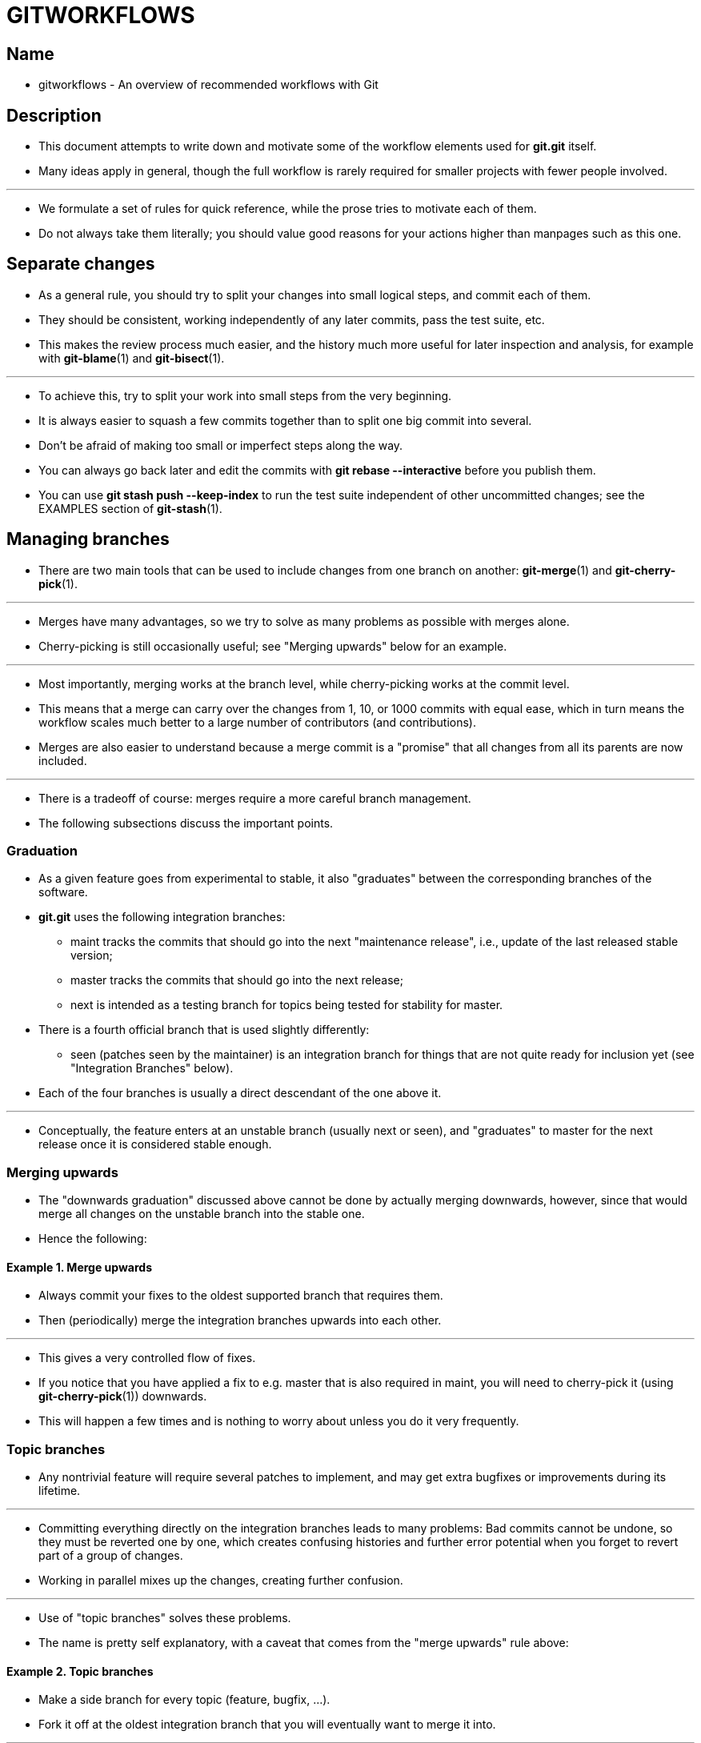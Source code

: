 = GITWORKFLOWS
:source-highlighter: rouge

== Name

* gitworkflows - An overview of recommended workflows with Git

== Description

* This document attempts to write down and motivate some of the workflow
  elements used for *git.git* itself.
* Many ideas apply in general, though the full workflow is rarely required for
  smaller projects with fewer people involved.

'''

* We formulate a set of [.underline]#rules# for quick reference, while the prose
  tries to motivate each of them.
* Do not always take them literally; you should value good reasons for your
  actions higher than manpages such as this one.

== Separate changes

* As a general rule, you should try to split your changes into small logical
  steps, and commit each of them.
* They should be consistent, working independently of any later commits, pass
  the test suite, etc.
* This makes the review process much easier, and the history much more useful
  for later inspection and analysis, for example with *git-blame*(1) and
  *git-bisect*(1).

'''

* To achieve this, try to split your work into small steps from the very
  beginning.
* It is always easier to squash a few commits together than to split one big
  commit into several.
* Don't be afraid of making too small or imperfect steps along the way.
* You can always go back later and edit the commits with *git rebase
  --interactive* before you publish them.
* You can use *git stash push --keep-index* to run the test suite independent of
  other uncommitted changes; see the EXAMPLES section of *git-stash*(1).

== Managing branches

* There are two main tools that can be used to include changes from one branch
  on another: *git-merge*(1) and *git-cherry-pick*(1).

'''

* Merges have many advantages, so we try to solve as many problems as possible
  with merges alone.
* Cherry-picking is still occasionally useful; see "Merging upwards" below for
  an example.

'''

* Most importantly, merging works at the branch level, while cherry-picking
  works at the commit level.
* This means that a merge can carry over the changes from 1, 10, or 1000 commits
  with equal ease, which in turn means the workflow scales much better to a
  large number of contributors (and contributions).
* Merges are also easier to understand because a merge commit is a "promise"
  that all changes from all its parents are now included.

'''

* There is a tradeoff of course: merges require a more careful branch management.
* The following subsections discuss the important points.

=== Graduation

* As a given feature goes from experimental to stable, it also "graduates"
  between the corresponding branches of the software.
* *git.git* uses the following [.underline]#integration branches#:
** [.underline]#maint# tracks the commits that should go into the next
   "maintenance release", i.e., update of the last released stable version;
** [.underline]#master# tracks the commits that should go into the next release;
** [.underline]#next# is intended as a testing branch for topics being tested
   for stability for master.

* There is a fourth official branch that is used slightly differently:
** [.underline]#seen# (patches seen by the maintainer) is an integration branch
   for things that are not quite ready for inclusion yet (see "Integration
   Branches" below).

* Each of the four branches is usually a direct descendant of the one above it.

'''

* Conceptually, the feature enters at an unstable branch (usually
  [.underline]#next# or [.underline]#seen#), and "graduates" to
  [.underline]#master# for the next release once it is considered stable enough.

=== Merging upwards

* The "downwards graduation" discussed above cannot be done by actually merging
  downwards, however, since that would merge [.underline]#all# changes on the
  unstable branch into the stable one.
* Hence the following:

==== Example 1. Merge upwards

* Always commit your fixes to the oldest supported branch that requires them.
* Then (periodically) merge the integration branches upwards into each other.

'''

* This gives a very controlled flow of fixes.
* If you notice that you have applied a fix to e.g. [.underline]#master# that is
  also required in [.underline]#maint#, you will need to cherry-pick it (using
  *git-cherry-pick*(1)) downwards.
* This will happen a few times and is nothing to worry about unless you do it
  very frequently.

=== Topic branches

* Any nontrivial feature will require several patches to implement, and may get
  extra bugfixes or improvements during its lifetime.

'''

* Committing everything directly on the integration branches leads to many
  problems: Bad commits cannot be undone, so they must be reverted one by one,
  which creates confusing histories and further error potential when you forget to
  revert part of a group of changes.
* Working in parallel mixes up the changes, creating further confusion.

'''

* Use of "topic branches" solves these problems.
* The name is pretty self explanatory, with a caveat that comes from the "merge
  upwards" rule above:

==== Example 2. Topic branches

* Make a side branch for every topic (feature, bugfix, ...).
* Fork it off at the oldest integration branch that you will eventually want to
  merge it into.

'''

* Many things can then be done very naturally:
** To get the feature/bugfix into an integration branch, simply merge it.
*** If the topic has evolved further in the meantime, merge again.
**** Note that you do not necessarily have to merge it to the oldest integration branch first.
***** For example, you can first merge a bugfix to [.underline]#next#, give it
     some testing time, and merge to [.underline]#maint# when you know it is stable.

** If you find you need new features from the branch [.underline]#other# to
   continue working on your topic, merge [.underline]#other# to
   [.underline]#topic#.
*** However, do not do this "just habitually", see below.

** If you find you forked off the wrong branch and want to move it "back in
   time", use *git-rebase*(1).

* Note that the last point clashes with the other two: a topic that has been
  merged elsewhere should not be rebased.
* See the section on RECOVERING FROM UPSTREAM REBASE in *git-rebase*(1).

'''

* We should point out that "habitually" (regularly for no real reason) merging
  an integration branch into your topics -- and by extension, merging anything
  upstream into anything downstream on a regular basis -- is frowned upon:

==== Example 3. Merge to downstream only at well-defined points

* Do not merge to downstream except with a good reason: upstream API changes
  affect your branch; your branch no longer merges to upstream cleanly; etc.

'''

* Otherwise, the topic that was merged to suddenly contains more than a single
  (well-separated) change.
* The many resulting small merges will greatly clutter up history.
* Anyone who later investigates the history of a file will have to find out
  whether that merge affected the topic in development.
* An upstream might even inadvertently be merged into a "more stable" branch.
* And so on.

=== Throw-away integration

* If you followed the last paragraph, you will now have many small topic
  branches, and occasionally wonder how they interact.
* Perhaps the result of merging them does not even work?
* But on the other hand, we want to avoid merging them anywhere "stable" because
  such merges cannot easily be undone.

'''

* The solution, of course, is to make a merge that we can undo: merge into a
  throw-away branch.

==== Example 4. Throw-away integration branches

* To test the interaction of several topics, merge them into a throw-away branch.
* You must never base any work on such a branch!

'''

* If you make it (very) clear that this branch is going to be deleted right
  after the testing, you can even publish this branch, for example to give the
  testers a chance to work with it, or other developers a chance to see if their
  in-progress work will be compatible.
* *git.git* has such an official throw-away integration branch called
  [.underline]#seen#.

=== Branch management for a release

* Assuming you are using the merge approach discussed above, when you are
  releasing your project you will need to do some additional branch management
  work.

'''

* A feature release is created from the [.underline]#master# branch, since
  [.underline]#master# tracks the commits that should go into the next feature
  release.

'''

* The [.underline]#master# branch is supposed to be a superset of
  [.underline]#maint#.
* If this condition does not hold, then [.underline]#maint# contains some
  commits that are not included on [.underline]#master#.
* The fixes represented by those commits will therefore not be included in your
  feature release.

'''

* To verify that [.underline]#master# is indeed a superset of
  [.underline]#maint#, use git log:

==== Example 5. Verify [.underline]#master# is a superset of [.underline]#maint#

[source,sh]
git log master..maint

* This command should not list any commits.
* Otherwise, check out [.underline]#master# and merge [.underline]#maint# into
  it.

'''

* Now you can proceed with the creation of the feature release.
* Apply a tag to the tip of [.underline]#master# indicating the release
  version:

==== Example 6. Release tagging

[source,sh]
git tag -s -m "Git X.Y.Z" vX.Y.Z master

* You need to push the new tag to a public Git server (see "DISTRIBUTED
  WORKFLOWS" below).
* This makes the tag available to others tracking your project.
* The push could also trigger a post-update hook to perform release-related
  items such as building release tarballs and preformatted documentation pages.

'''

* Similarly, for a maintenance release, [.underline]#maint# is tracking the
  commits to be released.
* Therefore, in the steps above simply tag and push [.underline]#maint# rather
  than [.underline]#master#.

=== Maintenance branch management after a feature release

* After a feature release, you need to manage your maintenance branches.

'''

* First, if you wish to continue to release maintenance fixes for the feature
  release made before the recent one, then you must create another branch to
  track commits for that previous release.

'''

* To do this, the current maintenance branch is copied to another branch named
  with the previous release version number (e.g. maint-X.Y.(Z-1) where X.Y.Z is
  the current release).

==== Example 7. Copy maint

[source,sh]
git branch maint-X.Y.(Z-1) maint

* The [.underline]#maint# branch should now be fast-forwarded to the newly
  released code so that maintenance fixes can be tracked for the current
  release:

==== Example 8. Update maint to new release

[source,sh]
git checkout maint
git merge --ff-only master

* If the merge fails because it is not a fast-forward, then it is possible some
  fixes on [.underline]#maint# were missed in the feature release.
* This will not happen if the content of the branches was verified as described
  in the previous section.

=== Branch management for next and seen after a feature release

* After a feature release, the integration branch [.underline]#next# may
  optionally be rewound and rebuilt from the tip of [.underline]#master# using
  the surviving topics on [.underline]#next#:

==== Example 9. Rewind and rebuild next

[source,sh]
git switch -C next master
git merge ai/topic_in_next1
git merge ai/topic_in_next2
...

* The advantage of doing this is that the history of [.underline]#next# will be
  clean.
* For example, some topics merged into [.underline]#next# may have initially
  looked promising, but were later found to be undesirable or premature.
* In such a case, the topic is reverted out of [.underline]#next# but the fact
  remains in the history that it was once merged and reverted.
* By recreating [.underline]#next#, you give another incarnation of such topics
  a clean slate to retry, and a feature release is a good point in history to do
  so.

'''

* If you do this, then you should make a public announcement indicating that
  [.underline]#next# was rewound and rebuilt.

'''

* The same rewind and rebuild process may be followed for [.underline]#seen#.
* A public announcement is not necessary since [.underline]#seen# is a
  throw-away branch, as described above.

== Distributed workflows

* After the last section, you should know how to manage topics.
* In general, you will not be the only person working on the project, so you
  will have to share your work.

'''

* Roughly speaking, there are two important workflows: merge and patch.
* The important difference is that the merge workflow can propagate full
  history, including merges, while patches cannot.
* Both workflows can be used in parallel: in *git.git*, only subsystem
  maintainers use the merge workflow, while everyone else sends patches.

'''

* Note that the maintainer(s) may impose restrictions, such as "Signed-off-by"
  requirements, that all commits/patches submitted for inclusion must adhere to.
* Consult your project’s documentation for more information.

=== Merge workflow

* The merge workflow works by copying branches between upstream and downstream.
* Upstream can merge contributions into the official history; downstream base
  their work on the official history.

'''

* There are three main tools that can be used for this:
** *git-push*(1) copies your branches to a remote repository, usually to one
   that can be read by all involved parties;
** *git-fetch*(1) that copies remote branches to your repository; and
** *git-pull*(1) that does fetch and merge in one go.

* Note the last point.
* Do [.underline]#not# use [.underline]#git# [.underline]#pull# unless you
  actually want to merge the remote branch.

'''

* Getting changes out is easy:

==== Example 10. Push/pull: Publishing branches/topics

* *git push <remote> <branch>* and tell everyone where they can fetch from.

'''

* You will still have to tell people by other means, such as mail.
** Git provides the *git-request-pull*(1) to send preformatted pull requests to
   upstream maintainers to simplify this task.

'''

* If you just want to get the newest copies of the integration branches, staying
  up to date is easy too:

==== Example 11. Push/pull: Staying up to date

* Use *git fetch <remote>* or *git remote update* to stay up to date.

'''

* Then simply fork your topic branches from the stable remotes as explained
  earlier.

* If you are a maintainer and would like to merge other people’s topic branches
  to the integration branches, they will typically send a request to do so by
  mail.
* Such a request looks like
+
....
           Please pull from
               <URL> <branch>
....

* In that case, [.underline]#git# [.underline]#pull# can do the fetch and
  merge in one go, as follows.

==== Example 12. Push/pull: Merging remote topics

[source,sh]
git pull <URL> <branch>

* Occasionally, the maintainer may get merge conflicts when they try to pull
  changes from downstream.
* In this case, they can ask downstream to do the merge and resolve the
  conflicts themselves (perhaps they will know better how to resolve them).
* It is one of the rare cases where downstream [.underline]#should# merge from
  upstream.

=== Patch workflow

* If you are a contributor that sends changes upstream in the form of emails,
  you should use topic branches as usual (see above).
* Then use *git-format-patch*(1) to generate the corresponding emails (highly
  recommended over manually formatting them because it makes the maintainer’s
  life easier).

==== Example 13. format-patch/am: Publishing branches/topics

* *git format-patch -M upstream..topic* to turn them into preformatted patch files
* *git send-email --to=<recipient> <patches>*

* See the *git-format-patch*(1) and *git-send-email*(1) manpages for further usage notes.

'''

* If the maintainer tells you that your patch no longer applies to the current
  upstream, you will have to rebase your topic (you cannot use a merge because
  you cannot format-patch merges):

==== Example 14. format-patch/am: Keeping topics up to date

* *git pull --rebase <URL> <branch>*

'''

* You can then fix the conflicts during the rebase.
* Presumably you have not published your topic other than by mail, so rebasing
  it is not a problem.

'''

* If you receive such a patch series (as maintainer, or perhaps as a reader of
  the mailing list it was sent to), save the mails to files, create a new topic
  branch and use [.underline]#git# [.underline]#am# to import the commits:

==== Example 15. format-patch/am: Importing patches

[source,sh]
git am < patch

* One feature worth pointing out is the three-way merge, which can help if you
  get conflicts: *git am -3* will use index information contained in patches to
  figure out the merge base.
* See *git-am*(1) for other options.

== See also

* *gittutorial*(7), *git-push*(1), *git-pull*(1), *git-merge*(1), *git-rebase*(1), *git-format-patch*(1), *git-send-email*(1), *git-am*(1)

== Git

* Part of the *git*(1) suite

|===
|Git 2.47.1	|11/25/2024
|===
